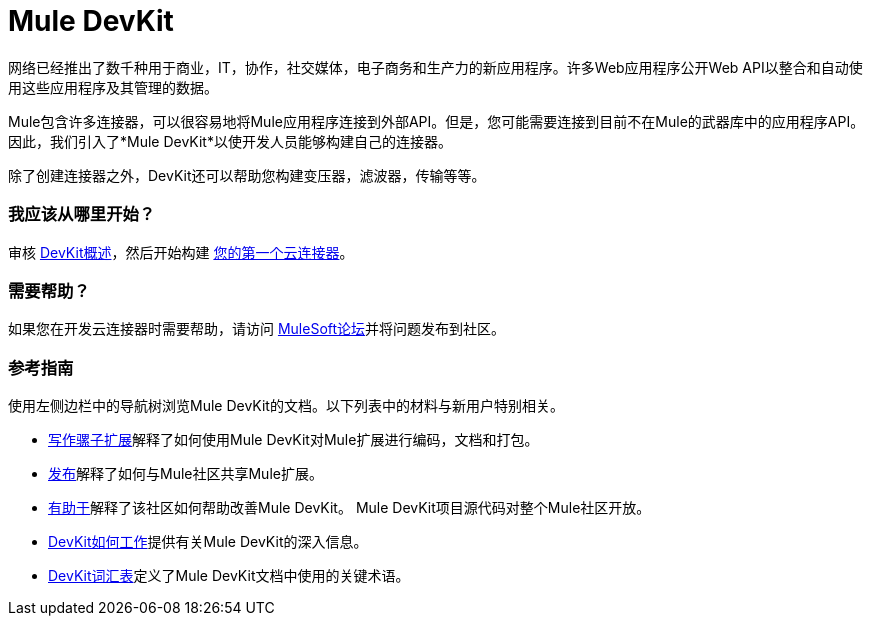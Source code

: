 =  Mule DevKit

网络已经推出了数千种用于商业，IT，协作，社交媒体，电子商务和生产力的新应用程序。许多Web应用程序公开Web API以整合和自动使用这些应用程序及其管理的数据。

Mule包含许多连接器，可以很容易地将Mule应用程序连接到外部API。但是，您可能需要连接到目前不在Mule的武器库中的应用程序API。因此，我们引入了*Mule DevKit*以使开发人员能够构建自己的连接器。

除了创建连接器之外，DevKit还可以帮助您构建变压器，滤波器，传输等等。

=== 我应该从哪里开始？

审核 link:/anypoint-connector-devkit/v/3.3/devkit-overview[DevKit概述]，然后开始构建 link:/anypoint-connector-devkit/v/3.3/your-first-cloud-connector[您的第一个云连接器]。

=== 需要帮助？

如果您在开发云连接器时需要帮助，请访问 link:http://forums.mulesoft.com/[MuleSoft论坛]并将问题发布到社区。

=== 参考指南

使用左侧边栏中的导航树浏览Mule DevKit的文档。以下列表中的材料与新用户特别相关。

*  link:/anypoint-connector-devkit/v/3.3/writing-mule-extensions[写作骡子扩展]解释了如何使用Mule DevKit对Mule扩展进行编码，文档和打包。
*  link:/anypoint-connector-devkit/v/3.3/publish[发布]解释了如何与Mule社区共享Mule扩展。
*  link:/anypoint-connector-devkit/v/3.3/contribute[有助于]解释了该社区如何帮助改善Mule DevKit。 Mule DevKit项目源代码对整个Mule社区开放。
*  link:/anypoint-connector-devkit/v/3.3/how-the-devkit-works[DevKit如何工作]提供有关Mule DevKit的深入信息。
*  link:/anypoint-connector-devkit/v/3.3/devkit-glossary[DevKit词汇表]定义了Mule DevKit文档中使用的关键术语。
